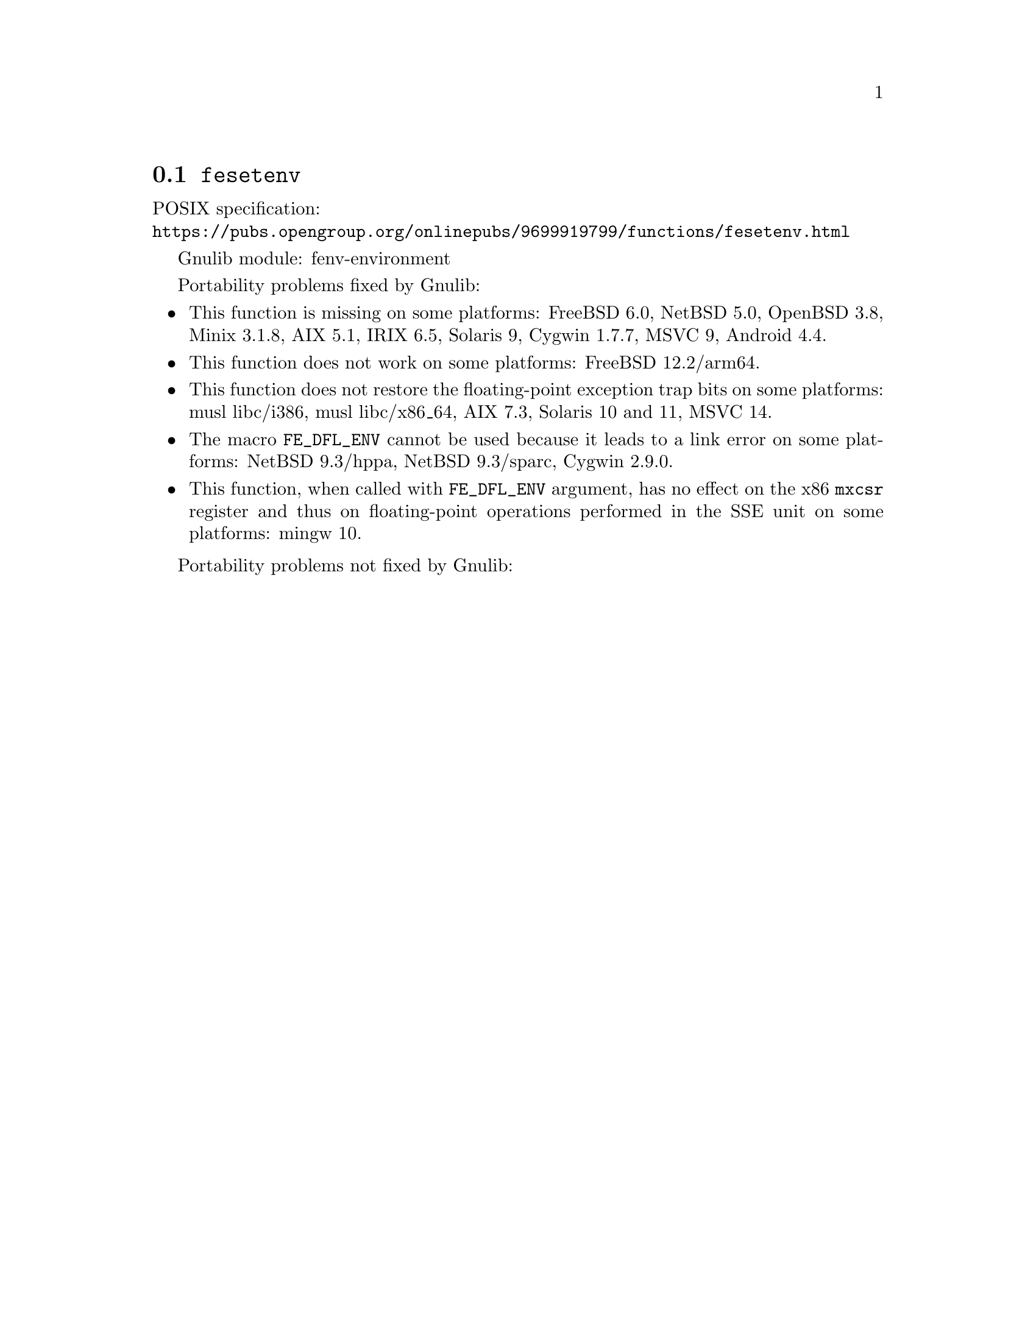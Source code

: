 @node fesetenv
@section @code{fesetenv}
@findex fesetenv

POSIX specification:@* @url{https://pubs.opengroup.org/onlinepubs/9699919799/functions/fesetenv.html}

Gnulib module: fenv-environment

Portability problems fixed by Gnulib:
@itemize
@item
This function is missing on some platforms:
FreeBSD 6.0, NetBSD 5.0, OpenBSD 3.8, Minix 3.1.8, AIX 5.1, IRIX 6.5, Solaris 9, Cygwin 1.7.7, MSVC 9, Android 4.4.
@item
This function does not work on some platforms:
@c https://cgit.freebsd.org/src/commit/?id=34cc08e336987a8ebc316595e3f552a4c09f1fd4
FreeBSD 12.2/arm64.
@item
This function does not restore the floating-point exception trap bits
on some platforms:
musl libc/i386, musl libc/x86_64, AIX 7.3, Solaris 10 and 11, MSVC 14.
@item
The macro @code{FE_DFL_ENV} cannot be used because it leads to a link error
on some platforms:
NetBSD 9.3/hppa, NetBSD 9.3/sparc, Cygwin 2.9.0.
@item
This function, when called with @code{FE_DFL_ENV} argument, has no effect
on the x86 @code{mxcsr} register and thus on floating-point operations
performed in the SSE unit on some platforms:
mingw 10.
@end itemize

Portability problems not fixed by Gnulib:
@itemize
@end itemize
